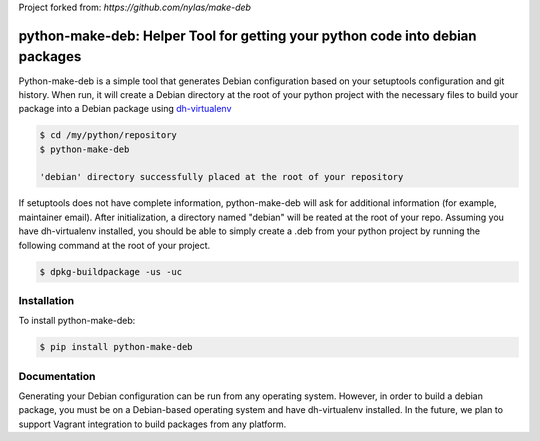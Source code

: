 Project forked from: `https://github.com/nylas/make-deb`

python-make-deb: Helper Tool for getting your python code into debian packages
=============================================

Python-make-deb is a simple tool that generates Debian configuration based on your setuptools configuration and git history. When run, it will create a Debian directory at the root of your python project with the necessary files to build your package into a Debian package using `dh-virtualenv <https://github.com/spotify/dh-virtualenv>`_

.. code-block:: bash

   $ cd /my/python/repository
   $ python-make-deb

   'debian' directory successfully placed at the root of your repository

If setuptools does not have complete information, python-make-deb will ask for additional information (for example, maintainer email). After initialization, a directory named "debian" will be reated at the root of your repo. Assuming you have dh-virtualenv installed, you should be able to simply create a .deb from your python project by running the following command at the root of your project.

.. code-block:: bash

   $ dpkg-buildpackage -us -uc

Installation
------------

To install python-make-deb:

.. code-block:: bash

   $ pip install python-make-deb

Documentation
-------------

Generating your Debian configuration can be run from any operating system. However, in order to build a debian package, you must be on a Debian-based operating system and have dh-virtualenv installed. In the future, we plan to support Vagrant integration to build packages from any platform.
